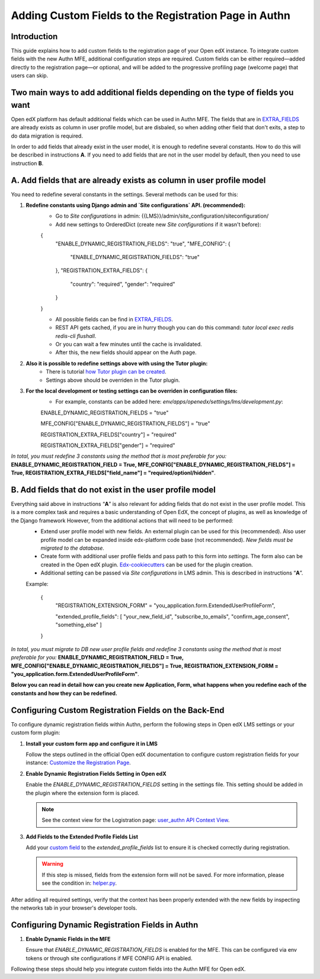 ======================================================
Adding Custom Fields to the Registration Page in Authn
======================================================

Introduction
------------
This guide explains how to add custom fields to the registration page of your Open edX instance. To integrate custom fields with the new Authn MFE, additional configuration steps are required. Custom fields can be either required—added directly to the registration page—or optional, and will be added to the progressive profiling page (welcome page) that users can skip.

Two main ways to add additional fields depending on the type of fields you want
------------
Open edX platform has default additional fields which can be used in Authn MFE. The fields that are in `EXTRA_FIELDS <https://github.com/openedx/edx-platform/blob/a9355852edede9662762847e0d168663083fc816/openedx/core/djangoapps/user_authn/api/helper.py#L20-L39>`_ are already exists as column in user profile model, but are disbaled, so when adding other field that don't exits, a step to do data migration is required.

In order to add fields that already exist in the user model, it is enough to redefine several constants. How to do this will be described in instructions **A**. If you need to add fields that are not in the user model by default, then you need to use instruction **B**.

**A. Add fields that are already exists as column in user profile model**
-----------------
You need to redefine several constants in the settings. Several methods can be used for this:

#. **Redefine constants using Django admin and `Site configurations` API. (recommended):**
    - Go to `Site configurations` in admin: {{LMS}}/admin/site_configuration/siteconfiguration/
    - Add new settings to OrderedDict (create new `Site configurations` if it wasn't before):
    .. code-block:: json
    {
        "ENABLE_DYNAMIC_REGISTRATION_FIELDS": "true",
        "MFE_CONFIG": {
            "ENABLE_DYNAMIC_REGISTRATION_FIELDS": "true"
        },
        "REGISTRATION_EXTRA_FIELDS": {
            "country": "required",
            "gender": "required"
        }
    }
    
    - All possible fields can be find in `EXTRA_FIELDS <https://github.com/openedx/edx-platform/blob/a9355852edede9662762847e0d168663083fc816/openedx/core/djangoapps/user_authn/api/helper.py#L20-L39>`_.
    - REST API gets cached, if you are in hurry though you can do this command: `tutor local exec redis redis-cli flushall`.
    - Or you can wait a few minutes until the cache is invalidated.
    - After this, the new fields should appear on the Auth page.
    
#. **Also it is possible to redefine settings above with using the Tutor plugin:**
    - There is tutorial `how Tutor plugin can be created <https://docs.tutor.edly.io/tutorials/plugin.html#creating-a-tutor-plugin>`_.
    - Settings above should be overriden in the Tutor plugin.
    
#. **For the local development or testing settings can be overriden in configuration files:**
    - For example, constants can be added here: `env/apps/openedx/settings/lms/development.py`:
    .. code-block:: python
    ENABLE_DYNAMIC_REGISTRATION_FIELDS = "true"
    
    MFE_CONFIG["ENABLE_DYNAMIC_REGISTRATION_FIELDS"] = "true"
    
    REGISTRATION_EXTRA_FIELDS["country"] = "required"
    
    REGISTRATION_EXTRA_FIELDS["gender"] = "required"
    
`In total, you must redefine 3 constants using the method that is most preferable for you:` **ENABLE_DYNAMIC_REGISTRATION_FIELD = True, MFE_CONFIG["ENABLE_DYNAMIC_REGISTRATION_FIELDS"] = True, REGISTRATION_EXTRA_FIELDS["field_name"] = "required/optionl/hidden"**.
    
    
**B. Add fields that do not exist in the user profile model**
---------------------------

Everything said above in instructions “**A**” is also relevant for adding fields that do not exist in the user profile model. This is a more complex task and requires a basic understanding of Open EdX, the concept of plugins, as well as knowledge of the Django framework However, from the additional actions that will need to be performed:
    - Extend user profile model with new fields. An external plugin can be used for this (recommended). Also user profile model can be expanded inside edx-platform code base (not recommended). `New fields must be migrated to the database.`
    - Create form with additional user profile fields and pass path to this form into `settings`. The form also can be created in the Open edX plugin. `Edx-cookiecutters <https://github.com/openedx/edx-cookiecutters>`_ can be used for the plugin creation.
    - Additional setting can be passed via `Site configurations` in LMS admin. This is described in instructions “**A**”.
    Example:
    
        .. code-block:: json
        
        {
            "REGISTRATION_EXTENSION_FORM" = "you_application.form.ExtendedUserProfileForm",
            
            "extended_profile_fields": [
            "your_new_field_id",
            "subscribe_to_emails",
            "confirm_age_consent",
            "something_else"
            ]
        }
        
`In total, you must migrate to DB new user profile fields and redefine 3 constants using the method that is most preferable for you:` **ENABLE_DYNAMIC_REGISTRATION_FIELD = True, MFE_CONFIG["ENABLE_DYNAMIC_REGISTRATION_FIELDS"] = True,  REGISTRATION_EXTENSION_FORM = "you_application.form.ExtendedUserProfileForm"**.

**Below you can read in detail how can you create new Application, Form, what happens when you redefine each of the constants and how they can be redefined.**
    

Configuring Custom Registration Fields on the Back-End
------------------------------------------------------
To configure dynamic registration fields within Authn, perform the following steps in Open edX LMS settings or your custom form plugin:

#. **Install your custom form app and configure it in LMS**

   Follow the steps outlined in the official Open edX documentation to configure custom registration fields for your instance:
   `Customize the Registration Page <https://edx.readthedocs.io/projects/edx-installing-configuring-and-running/en/latest/configuration/customize_registration_page.html>`_.

#. **Enable Dynamic Registration Fields Setting in Open edX**

   Enable the `ENABLE_DYNAMIC_REGISTRATION_FIELDS` setting in the settings file. This setting should be added in the plugin where the extension form is placed.

   .. note:: See the context view for the Logistration page: `user_authn API Context View <https://github.com/openedx/edx-platform/blob/master/openedx/core/djangoapps/user_authn/api/views.py#L61>`_.


#. **Add Fields to the Extended Profile Fields List**

   Add your `custom field <https://edx.readthedocs.io/projects/edx-installing-configuring-and-running/en/latest/configuration/retrieve_extended_profile_metadata.html>`_ to the `extended_profile_fields` list to ensure it is checked correctly during registration.

   .. warning:: If this step is missed, fields from the extension form will not be saved. For more information, please see the condition in: `helper.py <https://github.com/openedx/edx-platform/blob/master/openedx/core/djangoapps/user_authn/api/helper.py#L97>`_.


After adding all required settings, verify that the context has been properly extended with the new fields by inspecting the networks tab in your browser's developer tools.

Configuring Dynamic Registration Fields in Authn
------------------------------------------------

#. **Enable Dynamic Fields in the MFE**

   Ensure that `ENABLE_DYNAMIC_REGISTRATION_FIELDS` is enabled for the MFE. This can be configured via env tokens or through site configurations if MFE CONFIG API is enabled.

Following these steps should help you integrate custom fields into the Authn MFE for Open edX.